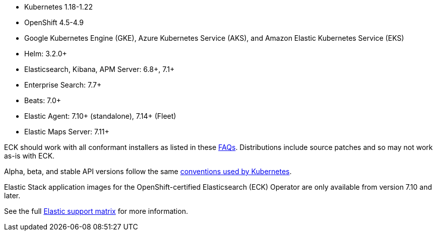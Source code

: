 * Kubernetes 1.18-1.22
* OpenShift 4.5-4.9
* Google Kubernetes Engine (GKE), Azure Kubernetes Service (AKS), and Amazon Elastic Kubernetes Service (EKS)
* Helm: 3.2.0+
* Elasticsearch, Kibana, APM Server: 6.8+, 7.1+
* Enterprise Search: 7.7+
* Beats: 7.0+
* Elastic Agent: 7.10+ (standalone), 7.14+ (Fleet)
* Elastic Maps Server: 7.11+

ECK should work with all conformant installers as listed in these link:https://github.com/cncf/k8s-conformance/blob/master/faq.md#what-is-a-distribution-hosted-platform-and-an-installer[FAQs]. Distributions include source patches and so may not work as-is with ECK.

Alpha, beta, and stable API versions follow the same link:https://kubernetes.io/docs/concepts/overview/kubernetes-api/#api-versioning[conventions used by Kubernetes].

Elastic Stack application images for the OpenShift-certified Elasticsearch (ECK) Operator are only available from version 7.10 and later.

See the full link:https://www.elastic.co/support/matrix#matrix_kubernetes[Elastic support matrix] for more information.
